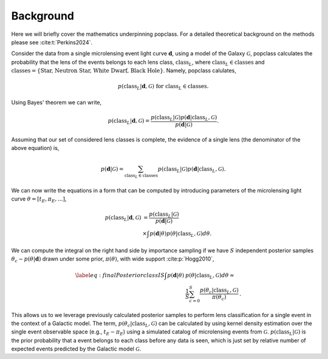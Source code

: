 ==========
Background
==========

Here we will briefly cover the mathematics underpinning popclass. For a detailed theoretical 
background on the methods please see :cite:t:`Perkins2024`. 

Consider the data from a single microlensing event light curve :math:`\boldsymbol{d}`,
using a model of the Galaxy :math:`\mathcal{G}`, popclass calculates the probability
that the lens of the events belongs to each lens class, :math:`\text{class}_L`, where
:math:`\text{class}_L\in\text{classes}` and 
:math:`\text{classes} = \{\text{Star, Neutron Star, White Dwarf, Black Hole}\}`. Namely,
popclass calulates,

.. math::

    p(\text{class}_L| \boldsymbol{d}, \mathcal{G}) \text{ for } \text{class}_L\in\text{classes}.

Using Bayes' theorem we can write,

.. math::

    p(\text{class}_L| \boldsymbol{d}, \mathcal{G}) = \frac{p(\text{class}_L| \mathcal{G})p(\boldsymbol{d}| \text{class}_L, \mathcal{G})}{p(\boldsymbol{d}| \mathcal{G})}.

Assuming that our set of considered lens classes is complete, the evidence of a single lens
(the denominator of the above equation) is,

.. math::

    p(\boldsymbol{d} | \mathcal{G}) = \sum_{\text{class}_L\in\text{classes}} p(\text{class}_L|\mathcal{G}) p(\boldsymbol{d}|\text{class}_L, \mathcal{G}).

We can now write the equations in a form that can be computed by introducing parameters of 
the microlensing light curve :math:`\theta=[t_{E}, \pi_{E}, \text{...}]`,

..  math::

    p(\text{class}_L | \boldsymbol{d}, \mathcal{G}) &= \frac{p(\text{class}_L| \mathcal{G})}{p(\boldsymbol{d}| \mathcal{G})} \\
    &\times \int p(\boldsymbol{d}| \theta ) p(\theta |\text{class}_L, \mathcal{G})d\theta.

We can compute the integral on the right hand side by importance sampling if we have :math:`S` 
independent posterior samples :math:`\theta_{c}\sim p(\theta|\boldsymbol{d})`
drawn under some prior, :math:`\pi(\theta)`, with wide support :cite:p:`Hogg2010`,

.. math::

    \begin{align}\label{eq:finalPosteriorclassIS}\nonumber
    \int p(\boldsymbol{d} | \theta ) &p(\theta |\text{class}_L, \mathcal{G})d\theta \approx  \\
    &\frac{1}{S} \sum_{c=0}^{S} \frac{ p(\theta_{c} |\text{class}_L, \mathcal{G})}{\pi(\theta_{c})}\,.
    \end{align}

This allows us to we leverage previously calculated posterior samples to perform
lens classification for a single event in the context of a Galactic model. The term,
:math:`p(\theta_{c} |\text{class}_L, \mathcal{G})` can be calculated by using kernel
density estimation over the single event observable space (e.g., :math:`t_{E}-\pi_{E}`) 
using a simulated catalog of microlensing events from :math:`\mathcal{G}`. 
:math:`p(\text{class}_L | \mathcal{G})` is the prior probability that a event belongs
to each class before any data is seen, which is just set by relative number of expected
events predicted by the Galactic model :math:`\mathcal{G}`.
